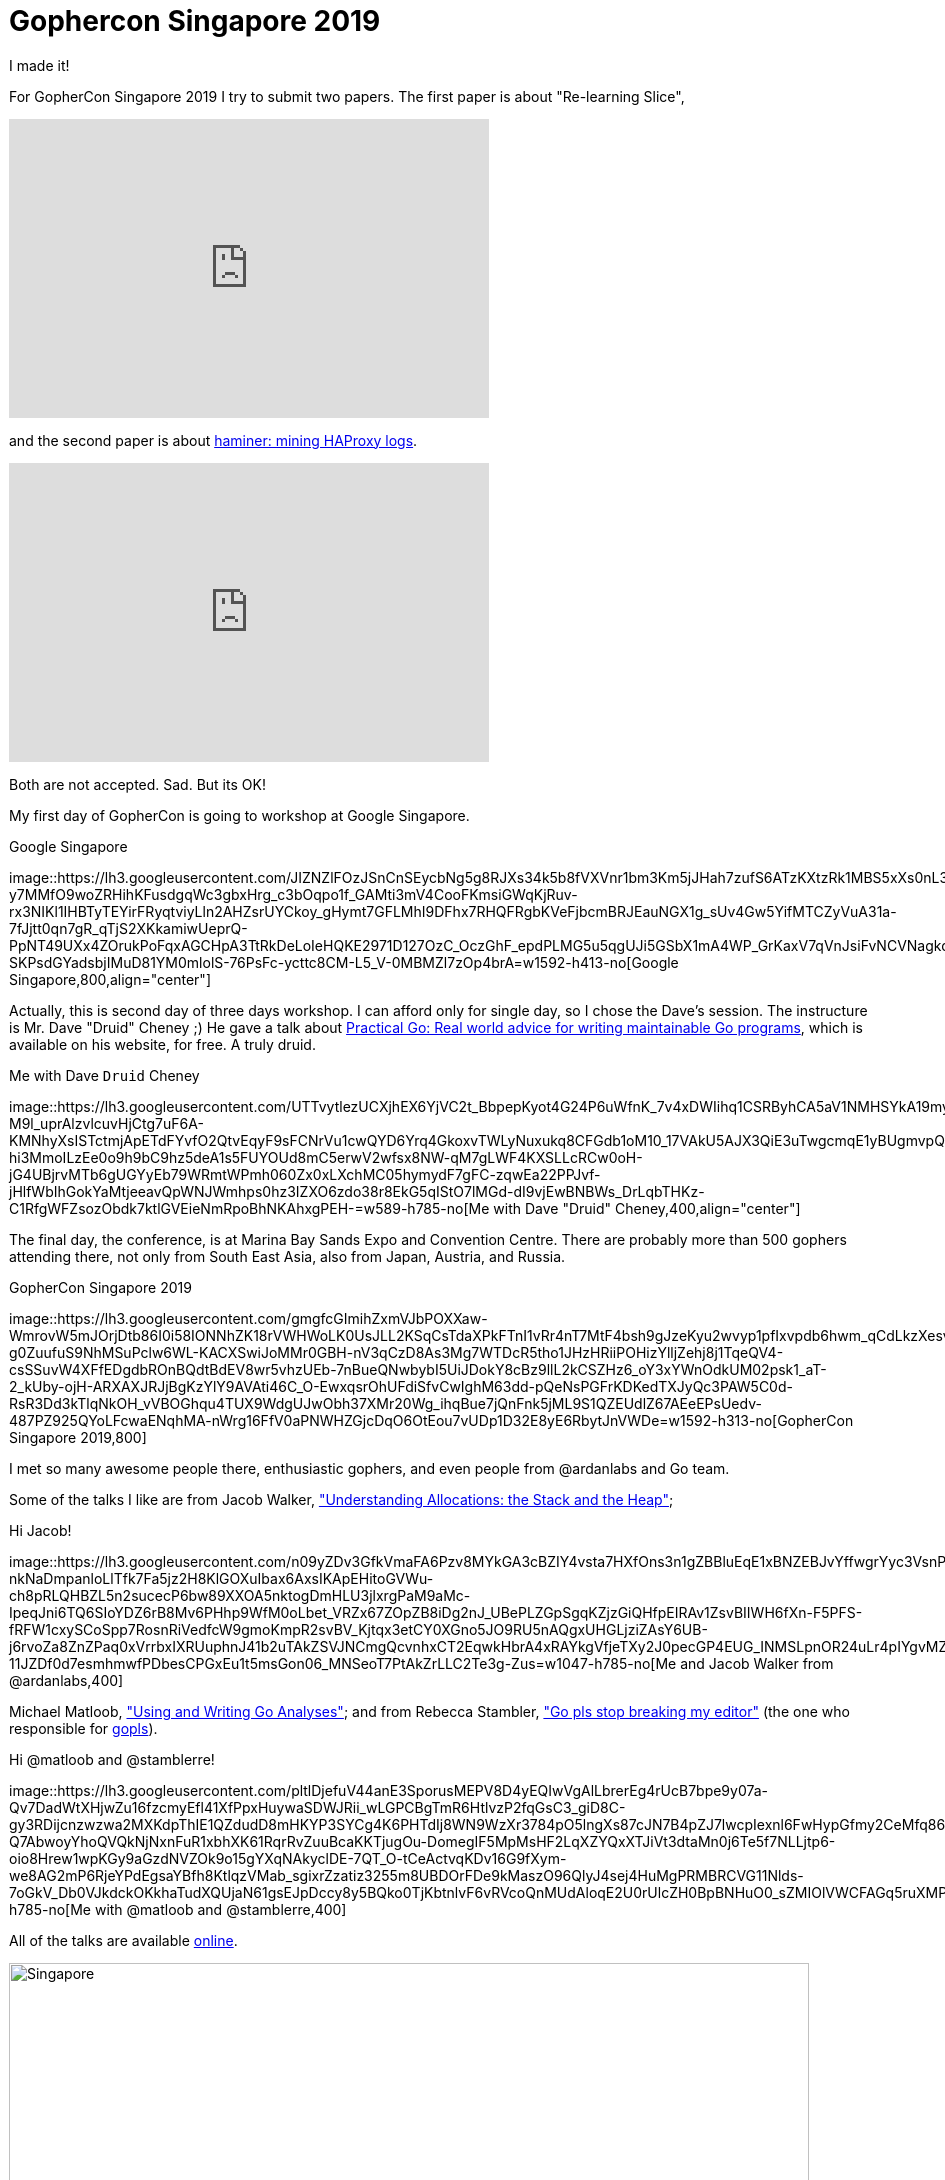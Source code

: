 = Gophercon Singapore 2019
:stylesheet: /assets/style.css

I made it!

For GopherCon Singapore 2019 I try to submit two papers.
The first paper is about "Re-learning Slice",

+++
<iframe
	src="https://docs.google.com/presentation/d/e/2PACX-1vTwKUo9uqyMLkJdz5-U9DP6e8Sbx7YFHMSXESwGTN6e5T4qGDcm_nA3qGqhZkUx0x-rEYIE05ZDwpkl/embed?start=false&loop=false&delayms=3000"
	frameborder="0" width="480" height="299" allowfullscreen="true"
	mozallowfullscreen="true" webkitallowfullscreen="true"
></iframe>
+++

and the second paper is about
https://github.com/shuLhan/haminer[haminer: mining HAProxy logs].

+++
<iframe
	src="https://docs.google.com/presentation/d/e/2PACX-1vRusQhz9fx2-Innw4fENdWNLMqSc9HZnLe36QvRmBIdV1hdf0zsgdPu5IMWFPVOsN4BS7vvrFZzOzaf/embed?start=false&loop=false&delayms=3000"
	frameborder="0" width="480" height="299" allowfullscreen="true"
	mozallowfullscreen="true" webkitallowfullscreen="true"
></iframe>
+++

Both are not accepted.
Sad.
But its OK!

My first day of GopherCon is going to workshop at Google Singapore.

.Google Singapore
image::https://lh3.googleusercontent.com/JIZNZlFOzJSnCnSEycbNg5g8RJXs34k5b8fVXVnr1bm3Km5jJHah7zufS6ATzKXtzRk1MBS5xXs0nL3KDot3T8qAO1Qnc8WPQxzzUGdDH6GHQXMRxPEuJFM3LkY-y7MMfO9woZRHihKFusdgqWc3gbxHrg_c3bOqpo1f_GAMti3mV4CooFKmsiGWqKjRuv-rx3NIKl1IHBTyTEYirFRyqtviyLln2AHZsrUYCkoy_gHymt7GFLMhI9DFhx7RHQFRgbKVeFjbcmBRJEauNGX1g_sUv4Gw5YifMTCZyVuA31a-7fJjtt0qn7gR_qTjS2XKkamiwUeprQ-PpNT49UXx4ZOrukPoFqxAGCHpA3TtRkDeLoIeHQKE2971D127OzC_OczGhF_epdPLMG5u5qgUJi5GSbX1mA4WP_GrKaxV7qVnJsiFvNCVNagkd1qnys0WMHxVTfnDhCx6uccQdojifLlc4gY81L4ZNo8o843s0MCdrRkkHucACSGvxCLtIWQBvksYd45INbjV6dKI7bwARqymBxTOBWwtMhz7FCkML1gteIyzIoeBXL6_TE89rwtSYTXMYGgZN6e1SJLROjHkIqiE8Cct810a75vzuUBHckYPuZ7fkT8oO9xh4C4Ah9IO06Xr3j3Osa7LZ3CQQ_2azoDWIID-SKPsdGYadsbjIMuD81YM0mlolS-76PsFc-ycttc8CM-L5_V-0MBMZl7zOp4brA=w1592-h413-no[Google
Singapore,800,align="center"]

Actually, this is second day of three days workshop.
I can afford only for single day, so I chose the Dave's session.
The instructure is Mr. Dave "Druid" Cheney ;)
He gave a talk about
https://dave.cheney.net/practical-go/presentations/qcon-china.html[Practical
Go: Real world advice for writing maintainable Go programs], which is
available on his website, for free.
A truly druid.

.Me with Dave `Druid` Cheney
image::https://lh3.googleusercontent.com/UTTvytlezUCXjhEX6YjVC2t_BbpepKyot4G24P6uWfnK_7v4xDWIihq1CSRByhCA5aV1NMHSYkA19myThov0J5n0dmn2g924YI26uwhZ3hOUku1pSKZm-M9l_uprAlzvlcuvHjCtg7uF6A-KMNhyXsISTctmjApETdFYvfO2QtvEqyF9sFCNrVu1cwQYD6Yrq4GkoxvTWLyNuxukq8CFGdb1oM10_17VAkU5AJX3QiE3uTwgcmqE1yBUgmvpQKS5BY962rzEcAlCb4AOr1ZmOeV20OgHlgXclkqG_oidftMHMEwe9L2upJghHO81XTihKFClr33cxeltWegBfsdZY9H0oFXADAGpLSoYe1ty8w5j8_zC_BuUgfnNyxsSlZxeMDS0tWANA4X0Jv5sGgzjV3-hi3MmoILzEe0o9h9bC9hz5deA1s5FUYOUd8mC5erwV2wfsx8NW-qM7gLWF4KXSLLcRCw0oH-jG4UBjrvMTb6gUGYyEb79WRmtWPmh060Zx0xLXchMC05hymydF7gFC-zqwEa22PPJvf-jHlfWbIhGokYaMtjeeavQpWNJWmhps0hz3IZXO6zdo38r8EkG5qIStO7lMGd-dI9vjEwBNBWs_DrLqbTHKz-C1RfgWFZsozObdk7ktlGVEieNmRpoBhNKAhxgPEH-=w589-h785-no[Me
with Dave "Druid" Cheney,400,align="center"]

The final day, the conference, is at Marina Bay Sands Expo and Convention
Centre.
There are probably more than 500 gophers attending there,
not only from South East Asia, also from Japan, Austria, and Russia.

.GopherCon Singapore 2019
image::https://lh3.googleusercontent.com/gmgfcGImihZxmVJbPOXXaw-WmrovW5mJOrjDtb86I0i58IONNhZK18rVWHWoLK0UsJLL2KSqCsTdaXPkFTnI1vRr4nT7MtF4bsh9gJzeKyu2wvyp1pfIxvpdb6hwm_qCdLkzXesvykhjfZrwYDkWtpxr1_HA3eCOtHRiiDUFa9nd28Z_rlrfKOI2TQUUO7xdLCTSNq3aEjctKCDL_W2weMEZlrpoJWUg-g0ZuufuS9NhMSuPclw6WL-KACXSwiJoMMr0GBH-nV3qCzD8As3Mg7WTDcR5tho1JHzHRiiPOHizYlljZehj8j1TqeQV4-csSSuvW4XFfEDgdbROnBQdtBdEV8wr5vhzUEb-7nBueQNwbybI5UiJDokY8cBz9llL2kCSZHz6_oY3xYWnOdkUM02psk1_aT-2_kUby-ojH-ARXAXJRJjBgKzYlY9AVAti46C_O-EwxqsrOhUFdiSfvCwIghM63dd-pQeNsPGFrKDKedTXJyQc3PAW5C0d-RsR3Dd3kTlqNkOH_vVBOGhqu4TUX9WdgUJwObh37XMr20Wg_ihqBue7jQnFnk5jML9S1QZEUdlZ67AEeEPsUedv-487PZ925QYoLFcwaENqhMA-nWrg16FfV0aPNWHZGjcDqO6OtEou7vUDp1D32E8yE6RbytJnVWDe=w1592-h313-no[GopherCon
Singapore 2019,800]

I met so many awesome people there, enthusiastic gophers, and even
people from @ardanlabs and Go team.

Some of the talks I like are from Jacob Walker,
https://www.youtube.com/watch?v=ZMZpH4yT7M0&list=PLq2Nv-Sh8EbYBYteOWx9rNuy0JSF8mzsu&index=4["Understanding
Allocations: the Stack and the Heap"];

.Hi Jacob!
image::https://lh3.googleusercontent.com/n09yZDv3GfkVmaFA6Pzv8MYkGA3cBZIY4vsta7HXfOns3n1gZBBluEqE1xBNZEBJvYffwgrYyc3VsnPFFapa3BQoR_k3SXDO9R87ABaWKB1RLEp3OXSwNRE6VrlUImHH0oYMVWqUbjvYBrv2kIcA7-nkNaDmpanloLlTfk7Fa5jz2H8KlGOXuIbax6AxsIKApEHitoGVWu-ch8pRLQHBZL5n2sucecP6bw89XXOA5nktogDmHLU3jlxrgPaM9aMc-IpeqJni6TQ6SIoYDZ6rB8Mv6PHhp9WfM0oLbet_VRZx67ZOpZB8iDg2nJ_UBePLZGpSgqKZjzGiQHfpEIRAv1ZsvBIIWH6fXn-F5PFS-fRFW1cxySCoSpp7RosnRiVedfcW9gmoKmpR2svBV_Kjtqx3etCY0XGno5JO9RU5nAQgxUHGLjziZAsY6UB-j6rvoZa8ZnZPaq0xVrrbxIXRUuphnJ41b2uTAkZSVJNCmgQcvnhxCT2EqwkHbrA4xRAYkgVfjeTXy2J0pecGP4EUG_INMSLpnOR24uLr4pIYgvMZ5PeC3WQ6M1DiXS3Kw9I2GLj56LfqilG7E0sqv94IpiwQ3BNZ0Akv-11JZDf0d7esmhmwfPDbesCPGxEu1t5msGon06_MNSeoT7PtAkZrLLC2Te3g-Zus=w1047-h785-no[Me
and Jacob Walker from @ardanlabs,400]

Michael Matloob,
https://www.youtube.com/watch?v=HDJE-_s3x8Q&list=PLq2Nv-Sh8EbYBYteOWx9rNuy0JSF8mzsu&index=6["Using
and Writing Go Analyses"];
and from Rebecca Stambler,
https://www.youtube.com/watch?v=gZ7N3HulAb0&list=PLq2Nv-Sh8EbYBYteOWx9rNuy0JSF8mzsu&index=9["Go
pls stop breaking my editor"] (the one who responsible for
https://github.com/golang/go/wiki[gopls]).

.Hi @matloob and @stamblerre!
image::https://lh3.googleusercontent.com/pltlDjefuV44anE3SporusMEPV8D4yEQIwVgAlLbrerEg4rUcB7bpe9y07a-Qv7DadWtXHjwZu16fzcmyEfl41XfPpxHuywaSDWJRii_wLGPCBgTmR6HtlvzP2fqGsC3_giD8C-gy3RDijcnzwzwa2MXKdpThIE1QZdudD8mHKYP3SYCg4K6PHTdIj8WN9WzXr3784pO5lngXs87cJN7B4pZJ7lwcpIexnl6FwHypGfmy2CeMfq86gHHv8Nq-Q7AbwoyYhoQVQkNjNxnFuR1xbhXK61RqrRvZuuBcaKKTjugOu-DomegIF5MpMsHF2LqXZYQxXTJiVt3dtaMn0j6Te5f7NLLjtp6-oio8Hrew1wpKGy9aGzdNVZOk9o15gYXqNAkyclDE-7QT_O-tCeActvqKDv16G9fXym-we8AG2mP6RjeYPdEgsaYBfh8KtlqzVMab_sgixrZzatiz3255m8UBDOrFDe9kMaszO96QlyJ4sej4HuMgPRMBRCVG11Nlds-7oGkV_Db0VJkdckOKkhaTudXQUjaN61gsEJpDccy8y5BQko0TjKbtnlvF6vRVcoQnMUdAloqE2U0rUlcZH0BpBNHuO0_sZMIOlVWCFAGq5ruXMPatWe5b4V7cI35Oyjr3aZvUB7S9lCbLiBneMtlhyMQDdlm=w1047-h785-no[Me
with @matloob and @stamblerre,400]

All of the talks are available
https://www.youtube.com/watch?v=ftE39xyaJyQ&list=PLq2Nv-Sh8EbYBYteOWx9rNuy0JSF8mzsu[online].

image::https://lh3.googleusercontent.com/phe9pmjTYoAQfhVNcN2VmM2DcOGIrHSkKAfLT_3TkLas4WSkqQmbCW_KvfRr0ZxvMiad4W_lu0rb_nU9NugoGXZZBjf5tazV1Lc8IksxUKV1uj0NUY8VZ7stX-Qy0V-gAMufVqeEVCMj6f9zVkngzqwavqs-Vrs3emuBxVEYBuAZZ8h41dmTOcbNQe0CRG3AaQR2BkokiDjw6DstCC1Q-0FRc2VIP5-oKAUvRF-XEd_suz0PlAF-l7_YhoGlmx2wQPWFTsOTKz2jynrn6lCUHV3kgLoOqMRnK86fDiBiNlxpjz5RvWJbaG1rDj4vMxI9gcOcL_h8_kbwKCsyAt6Gfj5Z8PtzjWekpEuT1NyJZbqlKyVwvXWkpwsPGX2MfMBKToItTj7bh1p1oxgCdz_WZ6s3gU7V6Qrx6TvoogyNY578eLuQjSRDiOzahvmqyz-Np4yzRy75VqIGEqrPFVU0jSa0HYZo2qCDD84OQzNky34LTXEY5K5-PPCf7K_HIrLpsxx2TiEKzrZO42eZSga2pX-HOAgg2X34Zrf7HNU94_PEIpkGRdl5YvYXP0iUOM_S91HxxmI32npc-Z3zY4Dc7f423ueEurv9V7py-A1HPZzdhW0JhsQI_PQuoP2yrPiW2XCW3UbDhfA0MhfVHU3YLFvC3v8spM7H=w1592-h534-no[Singapore,800]

See you next time GopherCon!
